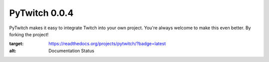 PyTwitch 0.0.4
==============

PyTwitch makes it easy to integrate Twitch into your own project.
You're always welcome to make this even better. By forking the project!

.. image:: https://readthedocs.org/projects/pytwitch/badge/?version=latest

:target: https://readthedocs.org/projects/pytwitch/?badge=latest
:alt: Documentation Status
